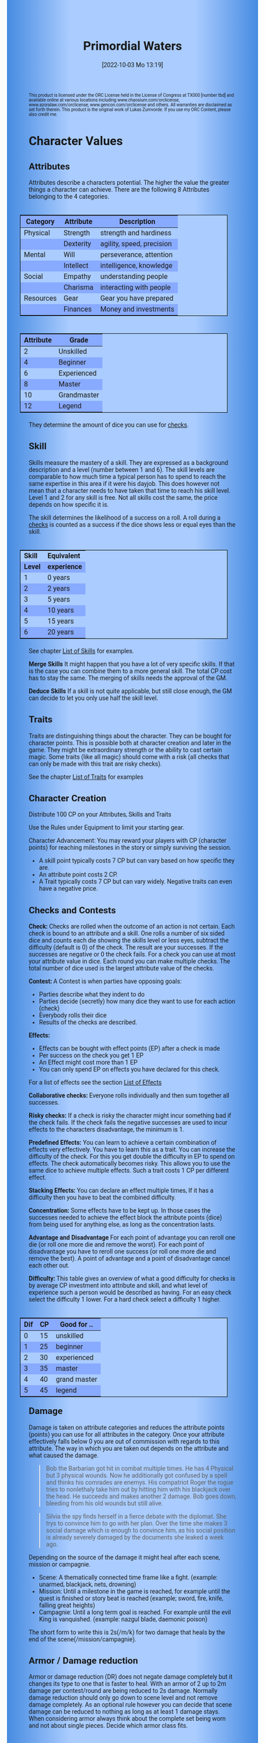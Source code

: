 #+title:      Primordial Waters
#+author:     Lukas Zumvorde
#+date:       [2022-10-03 Mo 13:19]

#+OPTIONS: toc:nil H:10 tex:t author:nil date:nil num:3
# #+LaTeX_HEADER: \usepackage[a5paper, total={128mm, 190mm}]{geometry}
#+LaTeX_HEADER: \usepackage[a4paper, total={7in, 11in}]{geometry}
#+LaTeX_HEADER: \pagenumbering{gobble}
#+LATEX_HEADER: \usepackage{multicol}
#+LATEX_HEADER: \setlength{\parindent}{0pt}
#+LATEX_HEADER: \setlength{\itemsep}{0.mm}
#+LATEX_HEADER: \usepackage{enumitem}
#+LATEX_HEADER: \setlist[itemize]{noitemsep}
#+LATEX_HEADER: \usepackage[table]{xcolor}
#+LATEX_HEADER: \usepackage[type={CC},modifier={by-sa}, version={4.0}, imagewidth=5em]{doclicense}

#+LATEX_CLASS: article
#+LATEX: {\rowcolors{1}{grey!20}{grey!10}

#+HTML_HEAD: <style type="text/css">
#+HTML_HEAD:   	body {
#+HTML_HEAD:		background-color: #ACF;
#+HTML_HEAD:		font-family: "Roboto","Arial",sans-serif;
#+HTML_HEAD:		margin-left: 20vw;
#+HTML_HEAD:		margin-right: 20vw;
#+HTML_HEAD:		background-image: linear-gradient(to right, rgba(4,96,205,0.6), #ACF, #ACF, #ACF, rgba(4,96,205,0.6));
#+HTML_HEAD:	}
#+HTML_HEAD:	tbody tr:nth-child(odd) {
#+HTML_HEAD:		background-color: ##9BF;
#+HTML_HEAD:	}
#+HTML_HEAD:	tbody tr:nth-child(even) {
#+HTML_HEAD:		background-color: #8AF;
#+HTML_HEAD:	}
#+HTML_HEAD:	tbody th {
#+HTML_HEAD:		background-color: #8AF;
#+HTML_HEAD:	}
#+HTML_HEAD:	thead th {
#+HTML_HEAD:		background-color: #8AF;
#+HTML_HEAD:	}
#+HTML_HEAD:	table {
#+HTML_HEAD:		background-color: #ACF;
#+HTML_HEAD:		border: 1px solid #000;
#+HTML_HEAD:		margin: 20px;
#+HTML_HEAD:        float: right;
#+HTML_HEAD:	}
#+HTML_HEAD:    .decorationright {
#+HTML_HEAD:		position: fixed;
#+HTML_HEAD:		right: 0;
#+HTML_HEAD:		top: 0;
#+HTML_HEAD:		height: 100%;
#+HTML_HEAD:		width: 20vw;
#+HTML_HEAD:		background-image: linear-gradient(to right, rgba(4,96,205,0), rgba(4,96,205,1));
#+HTML_HEAD:	}
#+HTML_HEAD:	.decorationleft {
#+HTML_HEAD:		position: fixed;
#+HTML_HEAD:		left: 0;
#+HTML_HEAD:		top: 0;
#+HTML_HEAD:		height: 100%;
#+HTML_HEAD:		width: 20vw;
#+HTML_HEAD:		background-image: linear-gradient(to right, rgba(4,96,205,1), rgba(4,96,205,0));
#+HTML_HEAD:	}
#+HTML_HEAD: </style>



# #+LATEX: \begin{tiny}\doclicenseThis\end{tiny}
# #+HTML: <font size=0.5><a rel="license" href="http://creativecommons.org/licenses/by-sa/4.0/"><img alt="Creative Commons License" style="border-width:0" src="https://i.creativecommons.org/l/by-sa/4.0/88x31.png" /></a><br />This work is licensed under a <a rel="license" href="http://creativecommons.org/licenses/by-sa/4.0/">Creative Commons Attribution-ShareAlike 4.0 International License</a>.</font>

#+LATEX: \begin{tiny} This product is licensed under the ORC License held in the License of Congress at TX000 [number tbd] and available online at various locations including www.chaosium.com/orclicense, www.azoralaw.com/orclicense, www.gencon.com/orclicense and others. All warranties are disclaimed as set forth therein. This product is the original work of Lukas Zumvorde. If you use my ORC Content, please also credit me. \end{tiny}
#+HTML: <font size=0.5>This product is licensed under the ORC License held in the License of Congress at TX000 [number tbd] and available online at various locations including www.chaosium.com/orclicense, www.azoralaw.com/orclicense, www.gencon.com/orclicense and others. All warranties are disclaimed as set forth therein. This product is the original work of Lukas Zumvorde. If you use my ORC Content, please also credit me.</font>


#+LATEX: \begin{multicols}{2}[]





* COMMENT TODOs
- replace kampagnie for another name that works both in german and english

* COMMENT Play test questions
Does the money and item system feel good?
  

* Character Values
** Attributes
Attributes describe a characters potential. The higher the value the greater things a character can achieve. There are the following 8 Attributes belonging to the 4 categories.

| *Category* | *Attribute* | *Description*             |
|------------+-------------+---------------------------|
| Physical   | Strength    | strength and hardiness    |
|            | Dexterity   | agility, speed, precision |
|------------+-------------+---------------------------|
| Mental     | Will        | perseverance, attention   |
|            | Intellect   | intelligence, knowledge   |
|------------+-------------+---------------------------|
| Social     | Empathy     | understanding people      |
|            | Charisma    | interacting with people   |
|------------+-------------+---------------------------|
| Resources  | Gear        | Gear you have prepared    |
|            | Finances    | Money and investments     |

#+ATTR_LATEX: :align c|l
| *Attribute* | *Grade*     |
|-------------+-------------|
|           2 | Unskilled   |
|           4 | Beginner    |
|           6 | Experienced |
|           8 | Master      |
|          10 | Grandmaster |
|          12 | Legend      |

They determine the amount of dice you can use for [[#sec:checks][checks]]. 

** Skill

Skills measure the mastery of a skill. They are expressed as a background description and a level (number between 1 and 6). The skill levels are comparable to how much time a typical person has to spend to reach the same expertise in this area if it were his dayjob. This does however not mean that a character needs to have taken that time to reach his skill level. Level 1 and 2 for any skill is free. Not all skills cost the same, the price depends on how specific it is.

The skill determines the likelihood of a success on a roll. A roll during a [[#sec:checks][checks]] is counted as a success if the dice shows less or equal eyes than the skill.


#+ATTR_LATEX: :align c|l
| *Skill* | *Equivalent* |
| *Level* | *experience* |
|---------+--------------|
|       1 | 0 years      |
|       2 | 2 years      |
|       3 | 5 years      |
|       4 | 10 years     |
|       5 | 15 years     |
|       6 | 20 years     |

See chapter [[#sec:loskills][List of Skills]] for examples.

*Merge Skills*
It might happen that you have a lot of very specific skills. If that is the case you can combine them to a more general skill. The total CP cost has to stay the same. The merging of skills needs the approval of the GM.

*Deduce Skills*
If a skill is not quite applicable, but still close enough, the GM can decide to let you only use half the skill level. 

** Traits
Traits are distinguishing things about the character. They can be bought for character points. This is possible both at character creation and later in the game.
They might be extraordinary strength or the ability to cast certain magic. Some traits (like all magic) should come with a risk (all checks that can only be made with this trait are risky checks).

See the chapter [[#sec:lotraits][List of Traits]] for examples

** Character Creation
Distribute 100 CP on your Attributes, Skills and Traits

Use the Rules under Equipment to limit your starting gear.

Character Advancement:
You may reward your players with CP (character points) for reaching milestones in the story or simply surviving the session.

- A skill point typically costs 7 CP but can vary based on how specific they are.
- An attribute point costs 2 CP.
- A Trait typically costs 7 CP but can vary widely. Negative traits can even have a negative price.

** Checks and Contests
:PROPERTIES:
:CUSTOM_ID: sec:checks
:END:

*Check:*
Checks are rolled when the outcome of an action is not certain. Each check is bound to an attribute and a skill. One rolls a number of six sided dice and counts each die showing the skills level or less eyes, subtract the difficulty (default is 0) of the check. The result are your successes. If the successes are negative or 0 the check fails. For a check you can use at most your attribute value in dice.
Each round you can make multiple checks. The total number of dice used is the largest attribute value of the checks. 

*Contest:*
A Contest is when parties have opposing goals:
- Parties describe what they indent to do
- Parties decide (secretly) how many dice they want to use for each action (check)
- Everybody rolls their dice
- Results of the checks are described. 

*Effects:*
- Effects can be bought with effect points (EP) after a check is made
- Per success on the check you get 1 EP
- An Effect might cost more than 1 EP
- You can only spend EP on effects you have declared for this check.
For a list of effects see the section [[#sec:loeffects][List of Effects]]

*Collaborative checks:*
Everyone rolls individually and then sum together all successes.

*Risky checks:*
If a check is risky the character might incur something bad if the check fails. If the check fails the negative successes are used to incur effects to the characters disadvantage, the minimum is 1. 

*Predefined Effects:*
You can learn to achieve a certain combination of effects very effectively. You have to learn this as a trait. You can increase the difficulty of the check. For this you get double the difficulty in EP to spend on effects. The check automatically becomes risky. This allows you to use the same dice to achieve multiple effects. Such a trait costs 1 CP per different effect.

*Stacking Effects:*
You can declare an effect multiple times, If it has a difficulty then you have to beat the combined difficulty.

*Concentration:*
Some effects have to be kept up. In those cases the successes needed to achieve the effect block the attribute points (dice) from being used for anything else, as long as the concentration lasts. 

*Advantage and Disadvantage* 
For each point of advantage you can reroll one die (or roll one more die and remove the worst). For each point of disadvantage you have to reroll one success (or roll one more die and remove the best). A point of advantage and a point of disadvantage cancel each other out.

*Difficulty:*
This table gives an overview of what a good difficulty for checks is by average CP investment into attribute and skill, and what level of experience such a person would be described as having. For an easy check select the difficulty 1 lower. For a hard check select a difficulty 1 higher.

#+ATTR_LATEX: :align c|c|l
| *Dif* | *CP* | *Good for ..* |
|-------+------+---------------|
|     0 |   15 | unskilled     |
|     1 |   25 | beginner      |
|     2 |   30 | experienced   |
|     3 |   35 | master        |
|     4 |   40 | grand master  |
|     5 |   45 | legend        |


** Damage
Damage is taken on attribute categories and reduces the attribute points (points) you can use for all attributes in the category. Once your attribute effectively falls below 0 you are out of commission with regards to this attribute. The way in which you are taken out depends on the attribute and what caused the damage.

#+begin_quote
Bob the Barbarian got hit in combat multiple times. He has 4 Physical but 3 physical wounds. Now he additionally got confused by a spell and thinks his comrades are enemys. His compatriot Roger the rogue tries to nonlethaly take him out by hitting him with his blackjack over the head. He succeeds and makes another 2 damage. Bob goes down, bleeding from his old wounds but still alive.
#+end_quote

#+begin_quote
Silvia the spy finds herself in a fierce debate with the diplomat. She trys to convince him to go with her plan. Over the time she makes 3 social damage which is enough to convince him, as his social position is already severely damaged by the documents she leaked a week ago.
#+end_quote

Depending on the source of the damage it might heal after each scene, mission or campagnie.
- Scene: A thematically connected time frame like a fight. (example: unarmed, blackjack, nets, drowning)
- Mission: Until a milestone in the game is reached, for example until the quest is finished or story beat is reached (example; sword, fire, knife, falling great heights)
- Campagnie: Until a long term goal is reached. For example until the evil King is vanquished. (example: nazgul blade, daemonic poison)
The short form to write this is 2s(/m/k) for two damage that heals by the end of the scene(/mission/campagnie).
  
** Armor / Damage reduction
Armor or damage reduction (DR) does not negate damage completely but it changes its type to one that is faster to heal. With an armor of 2 up to 2m damage per contest/round are being reduced to 2s damage. Normally damage reduction should only go down to scene level and not remove damage completely. As an optional rule however you can decide that scene damage can be reduced to nothing as long as at least 1 damage stays. When considering armor always think about the complete set being worn and not about single pieces. Decide which armor class fits.

#+ATTR_LATEX: :align l|c
| *Armor Class* | *DR* |
|---------------+------|
| none          |    0 |
| light         |    1 |
| medium        |    2 |
| heavy         |    3 |

** Range
There are 3 different ranges. It takes one round and half your dice for this round to move one range class. You can however move within a range class unrestricted (within reason). While moving you can still use your action.

Close: Normal close quarters fighting distance.
Near: A distance you can throw something at.
Far: Quite a distance away. You might be able to shoot a rifle or a bow at this distance but it takes a while to run this distance.

** Items and Equipment

The RV (Resource Value) of an Item determines how expensive or hard to get it is. Items also have a description and maybe special effects. Let your fantasy go wild. A few examples can be found in the section [[#sec:loitems][List of Items]]. The effects an item has should not exceed its RV times two in EP.

*** Equipment
Characters can have gear with a value of up to half the attribute Gear in RV on them. They must be able to carry all that gear on them or if it is part of their household it must fit in their normally furnished home. Apply reason as necessary.

When out adventuring characters have all the gear that they have written down. Additionally they can be allowed to make a Gear check against the RV of what they would like to have in the moment to see if they do. The check is risky and if they fail they get the difference in damage to their Gear attribute until the end of the mission.

*** Buying
Characters can buy new stuff with a Finances check against the RV of what they want to buy. The check is risky and they get the difference in damage on their finances until the end of the mission if they fail. The GM does not have to let you retry on a fail.

*** Crafting
Characters can also build their own items. For that they need the appropriate tools and resources. The resources may be bought for the RV-1 of the item to be build. To build the item the character needs to make a check with RV difficulty. If that fails the resources might be lost, depending on what they are.

*** Gathering
Resources can be gathered with a check and their RV as difficulty.

*** Bribing
To Bribe someone you need to give them more than they can normally comfortably afford. This means you need more than half their finances value in successes to bribe them.

*** Creating
To create an item first give it a short description. It should make clear on what kind of actions it may give advantages or what kind of effects may be created with it. Second you determine its RV (resource value).

#+ATTR_LATEX: :align c|l|l
| *RV* | *Description*  | *Example*                   |
|------+----------------+-----------------------------|
|    0 | Free           | a club                      |
|    1 | Cheap          | simple clothes, basic tools |
|    2 | Affordable     | regular car, apartment      |
|    3 | Costly         | regular house               |
|    4 | Expensive      | sports car                  |
|    5 | Very Expensive | small airplane              |
|    6 | Luxurious      | private jet                 |


#+LATEX: \newpage
* Lists
None of the following lists is exhaustive. They should be taken as examples. You are invited to design your own with your group.

** List of Skills
:PROPERTIES:
:CUSTOM_ID: sec:loskills
:END:

#+begin_quote
*Professional Chef* (7 CP): You have learned not only to cook but also to plan the foodstuffs on storage, to store properly, to calculate profitability, to motivate and coordinate a team of people.
#+end_quote

#+begin_quote
*Soldier* (7 CP): You have learned to bear harsh weather, climb over obstacles, run, dodge and shoot. You have learned discipline and coordination.
#+end_quote

#+begin_quote
*Soothsayer* (7 CP): You have learned to peer into possible futures, read people and make inferences on what will likely happen. You have learned the art of putting on an act. 
#+end_quote

#+begin_quote
*Ranger* (7 CP): You know how to survive in the wild. You can hunt, bushcraft and gather everything you need. You have honed your hearing and are proficient at tracking.
#+end_quote

#+begin_quote
*College Mage* (7 CP): You have studied the art of magic. You learned them with books, astronomy and experiments. You can cast spells by pronouncing incantations, magical glyphs and potent paraphernalia. You still need the appropriate trait to cast magic from specific schools of magic.
#+end_quote

#+begin_quote
*Survivalist* (1 CP): You have spend quite a lot of time outdoors. Consumed books about wilderness survival and so on. You know how to build shelter, find food and water, and much more. 
#+end_quote

#+begin_quote
*Fighting* (2 CP): Be it hand to hand, with a sword or with a gun. You can fight.
#+end_quote

#+begin_quote
*Jack of all Trades* (28 CP): You are at the pinacle of having a well rounded skillset. No matter what it is you can count on this skill.
#+end_quote

#+begin_quote
*Alchemist* (7 CP): You know how to combine different ingredience like plants, minerals and animal parts to create wondrous potions and the like. You also know how to identify or gather those ingredience. You have knowledge about several tools of your trade. Lasty you know how to buy the ingredience and sell your products. A bit of fire savety is also a necessary part.
#+end_quote


** List of Traits
:PROPERTIES:
:CUSTOM_ID: sec:lotraits
:END:

#+begin_quote
*Friend of Nature* (7): You can talk to the forces of nature and have a chance to convince them to help you. This can be asking, a bird what he has seen, letting yourself be concealed by a bush or calling a wild bear to aid you in combat.
#+end_quote

#+begin_quote
*Illusionist* (7): You are adapt at creating illusions. The bigger and more complex they get the harder this is.
#+end_quote

#+begin_quote
*Speedster* (14): You have incredible speed. Others see only a blur when you sprint past them. This often gives you an advantage on dexterity checks and you always have at least 1 success in them. It takes you half the dice to move on a round.
#+end_quote

#+begin_quote
*Medium* (7): You can commune with ghosts and spirits. You have no control over them, but you can gain their attention.
#+end_quote

#+begin_quote
*Night-vision* (7): You can see in darkness as if it were light.
#+end_quote

#+begin_quote
*Sleepless* (7): You don't need sleep. This means you have a lot more time in a day, but you still need to rest from to much physical or mental exertion.
#+end_quote

#+begin_quote
*Flight* (16): You can fly. Be it with wings or otherwise. Your speed in flight is no different from your speed on land.
#+end_quote

#+begin_quote
*Tinkerer* (7): You can build wondrous mechanical marvels. From clocks up to steam powered automatons. 
#+end_quote

#+begin_quote
*Hacker* (7): You are not only proficient in computer science but you can even achieve movie worthy feats like stopping another car with only your laptop during a car chase. Tools not included.
#+end_quote

#+begin_quote
*Plot Armor* (1): Each scene you can discard a point of damage you would take. The plot armor only allies to one of the categories (Physical, Mental, Social) This trait can be taken multiple times.
#+end_quote

#+begin_quote
*Short Weapon Fighting* (1): You can not get disadvantage because your weapons are to short compared to your opponent.
#+end_quote

#+begin_quote
*Alchemist* (7): You can brew potions, salves and other things which create wondrous effects.
#+end_quote

#+begin_quote
*Shape Shifter* (7): You can alter the physiscal form of either yourself or that of others.
#+end_quote

#+begin_quote
*Seeer* (7): You have to ability to see glimses of future, past and present. Both at your current position and over great distances. 
#+end_quote

** List of Items
:PROPERTIES:
:CUSTOM_ID: sec:loitems
:END:


#+begin_quote
*Sword* (RV 2): Its a stabby piece of metal. Especially good at harming unarmored enemies. Not so great at slicing though armor. 
#+end_quote

#+begin_quote
*Mail shirt* (RV 3): A metal fabric that protects your torso and arms from being cut or stabbed pretty well. 
#+end_quote

#+begin_quote
*Club of the great Bear* (RV 4): A mystical club made from the thigh bone of the great bear that terrorized the inokwa people. It still contains the strength of the mighty beast. When using this club you gain 1 additional skill level in strength checks.
#+end_quote

#+begin_quote
*Knightly Armor* (RV 4): A good example of heavy armor that protects from physical damage from most weapons.
#+end_quote

#+begin_quote
*Protective Amulet* (RV 2): This amulet made from magically potent elder wood protects lightly (1 damage reduction) from mental damage coming from magic.
#+end_quote

#+begin_quote
*Pentagram Amulet* (RV 2): This amulet was made to prevent possession and influence of otherworldly forces. Allows you to reroll 1 die against attacks against your mental state when coming from ghosts, magic, or similar forces.
#+end_quote

#+begin_quote
*Potion of Healing* (RV 3): When being drunk it allows you to reduce the healing time of up to 3 physical damage from M to S
#+end_quote

#+begin_quote
*Shield* (RV 2): Gives the reroll of 1 die when blocking with the shield.
#+end_quote

#+begin_quote
*Sword* (RV 2): This stabby piece of steel typically makes class M damage. Its also good at slicing.
#+end_quote

** List of Effects
:PROPERTIES:
:CUSTOM_ID: sec:loeffects
:END:

#+begin_quote
*Damage:* Each EP is used to cause 1 damage to an enemy.
#+end_quote

#+begin_quote
*Block:* Each EP is used to remove one EP worth of effects from an enemies attack on you or one of your colleagues. If you win a contest with a block you can deal 1 damage per 2 EP (type appropriate to the weapon used) if you havent used them before. If an enemies block would deal damage to you it can also be blocked.
#+end_quote

#+begin_quote
*Disarm:* For 2 EPs disarm one enemy.
#+end_quote

#+begin_quote
*Push:* For 1 EP you can force your enemy to move slightly. Pushing an enemy off a cliff still gives them a check to prevent them from falling.
#+end_quote

#+begin_quote
*Disable:* You can force an enemy into an unfavorable position. For each 2 EPs the enemy is denied to use one level of his applicable skill. The enemy can recover from this with a check. The DM decides if this recovery can be blocked. Example: Putting the enemy into an ankle lock.
#+end_quote

#+begin_quote
*Gain Advantage:* For 1 EP each you can make your position more advantageous. This allows you to reroll 1 die on applicable checks until the end of the scene. Examples: Gaining the high ground, flanking the enemy.
#+end_quote

#+begin_quote
*Cause Disadvantage:* For 1 EP each you can make the enemies position more disadvantageous. This means he has to reroll 1 die that would otherwise be a success until the end of the scene. Example: Forcing the enemy into a tight corner. 
#+end_quote

#+begin_quote
*Blind:* For 2 EPs. Take an enemies sense. Examples: Throw sand into eyes, Shatter eardrums with a loud noise.
#+end_quote

#+begin_quote
*Summon Being:* Per 1 EP the summoned being has 10 CP. The summon holds until the end of the scene or until the end of the concentration.
#+end_quote

#+begin_quote
*Summon Thing:* Per 1 EP you can summon a thing of up to 1 RV. It is clearly visible that the summoned thing is not natural. The summon holds until the end of the scene or until the end of the concentration. 
#+end_quote

#+begin_quote
*Obfuscate Area:* Per 4 EPs you can obfuscate an area with regards to one sense. For example by causing total darkness or stopping all sound. The effect holds until the end of the scene or until the end of the concentration.
#+end_quote

#+begin_quote
*Purify Thing:* Per 1 EP you can purify one unit of a non sentient thing. For example remove poisons from one days worth of food, or remove the daemonic blight from a couple trees in the forest.
#+end_quote

#+begin_quote
*Amplify Aspect:* Per 2 EPs you increase an inherent aspect of a thing by 1 level. An example is increasing the protection of an armor by 1 or increasing the weight of a stone.
#+end_quote

#+begin_quote
*Buff:* For 1 EP increase an attribute by 1. The effect holds until the end of the scene or until the end of the concentration.
#+end_quote

#+begin_quote
*Shape-shift:* Take the form of another being. The new forms max CP depends on the EPs. Per 1 EP get 15 CP (max is the characters total CP). The effect holds until the end of the scene or until the end of the concentration. The new forms attributes and skills overwrite those of the character for the duration of the effect.
#+end_quote

#+begin_quote
*Illusion:*
#+end_quote

#+begin_quote
*Deceive:* 
#+end_quote

#+begin_quote
*Influence:* You may make your victim do something they don't want to do. The game master decides how many EPs you need. As orientation you can use the following examples.
- Make your enemy drop his weapon (1 EP)
- Make a wild bird deliver a message (2 EPs)
- make your victim jump from the bridge (3 EPs)
#+end_quote

#+begin_quote
*Shape Reality:*  The game master decides how many EPs you need. As orientation you can use the following examples.
#+end_quote

#+begin_quote
*Move:* Be it teleportation or a magic portal. 
#+end_quote

#+begin_quote
*Heal:* Per EP turn 1m damage to 1s damage.
#+end_quote

#+begin_quote
*Counter/Break:* Counter or break a spell or technique.
#+end_quote

#+begin_quote
*Insight:* per 1 EP you can gain insight with 1 sense for an additional 1 EP per distance class.
#+end_quote

#+begin_quote
*Stop:* For 1 EPs can the victim be stopped from movement.
#+end_quote

#+begin_quote
*Trigger:* All other effects are triggered once a specific event happens. Costs 1 EP. 
#+end_quote

#+begin_quote
*Shape Memory:* You may shape the memory of the victim. The game master decides how many EPs you need. As orientation you can use the following examples.
- Make the immigrations officer believe you have already shown him your passport (1 EP). 
- Let your victim forget what happens during the duration of your spell (2 EP).
#+end_quote

#+begin_quote
*Consume Resource:* Different than other effects this one gives you additional EPs for the value of 1 EP / 2 RV. It is always up to the GM if he allows this effect to be used. In order to consume a resource it most often needs to be prepared in some way (carving runes into it or manufacturing).
#+end_quote

#+begin_quote
*Need Resoruce:* For each 3 RV of the needed resource create an effect worth 1 EP. The user needs to use the resource to use its effect. The effect only happens if the check is passed.
#+end_quote

#+begin_quote
*Block Area:* To block some kind of thing from happening in an area (of a size like close range) you need to invest 3 EPs. Add a block to this and the blocks successes will be used to reduce any attempt to achieve the thing in this area.
Example: Anti magic field.
#+end_quote

#+begin_quote
*Remote Control:* For 2 EP you can establish remote control of a willing target. You can take actions as the target. You can use your own skills for this or that of the target. You can use only the attributes of the target for checks. The checks the target makes for you count to your dice used for actions this round. Takes concentration to use. 
#+end_quote

** List of NPCs
:PROPERTIES:
:CUSTOM_ID: sec:lonpcs
:END:

#+begin_quote
*Goblin* (34 CP)
P:2, M:1, S:1, R:1, Bandit 2, Night-vision
#+end_quote

#+begin_quote
*Wolf* (38 CP)
P:3, M:1, S:2, R:0, Pack-hunter 3
#+end_quote

#+begin_quote
*Guard* (78 CP)
P:4, M:4, S:4, R:4, City-guard 3
#+end_quote

#+begin_quote
*Dark Mage* (125 CP)
P:3, M:8, S:4, R:6, Necromancer 3, Telepathic Link to undead servants
#+end_quote

#+begin_quote
*Ogre* (90 CP)
S:16, D:8, W:6, I:2, E:2 ,C:2, G:1, F:1, Ogre Stuff: 3
#+end_quote

#+begin_quote
*Zombie* (31 CP)
Ph:3, Me:1, So:1, Re:1, Infectious Bite
#+end_quote

#+begin_quote
*Bandit* (73 CP)
Ph: 5, Me: 3, So: 3, Re: 2, Banditry 2, Previous Profession 3
#+end_quote

#+begin_quote
*Combat Drone* (34 CP)
Ph: 3, Me: 1, So: 1, Re: 1, Shooting 4, Night-vision
#+end_quote

#+begin_quote
*Orc* (90 CP)
Ph: 7,Me: 4,So: 3,Re: 3, Hunter 3, Nightvision, Maneuver Reckless Attack (4 damage, 2 difficulty)
#+end_quote

** List of Archetype Characters
:PROPERTIES:
:CUSTOM_ID: sec:lopcs
:END:

#+begin_quote
*Bob the Barbarian* (90 CP)

S: 6, D:5, W:4, I:3, E:3 ,C:3, G:4, F:2

Skill: Nomad of the Northern Steppes 3

Skill: Fighting 4

Skill: Games of chance 3

Trait: Plot Armor (Physical) 3

Trait: Cold Resistance

Maneuver: Mightly Blow (Difficulty 2, Damage 2, Gain Advantage 2)
A heavy attack that not only cuts deep but also throws the target to the ground and stunns.
#+end_quote

#+begin_quote
*Anna the Alchemist* (106 CP)

S:3, D:3, W:4, I:6: E:4, C:5, G:5, F:6

Skill: Aristocratic Upbringing 3

Skill: Guild Alchemist 4

Skill: Horse Riding 1

Trait: Magical Alchemy

#+end_quote

#+LATEX: \newpage
* Optional Rules

** Less precise Attributes
Instead of using the Attributes as listed you can use only the Categories. Learning a level in one of the categories costs double of what a level in an attribute would cost.

** No Abstraction for Money
To remove the resources category from the attributes just raise the price of learning a level of the other attributes by 33%. The costs for goods and services depend on the kampaign setting.

** Fixed spells
If you don't want PCs to be able to create situation specific spells then you can disallow it. Instead you need to define for every spell what effects they cause. Look at the rules for contests for guidance. The difficulty of the spell should be half the amount of successes you would have needed to cause those effects. To learn a spell the player has to acquire it as a trait. Such a trait can be comparatively cheap though (1-5 CP depending on how many spells you want to exist). All spell checks are risky checks.

** Fixed spells with optional free casting of magic
If you want spells in general to be predefined but still allow for free casting from time to time you can use the fixed spells optional rules and add the following. When free casting magic you don't need to have the trait for the spell and can even create the spell on the fly, but all effects cost double the successes on a roll. All magic checks stay risky.

** Retroactive Actions
The DM may allow players retroactively having performed some action. For example having placed a trap beforehand. To balance this any check on such an action should be a risky check.

** Too Many Dice
It can happen that you have to roll to many dice at once. If that happens your can instead divide the number of dice by a number (2,3,4) and multiply the number of successes by that number. If the dice are not evenly divisible just roll the rest regularly. It is advisable to use this method if the number of dice exceeds 12.

** Exhausting Combat
To limit the duration of a combat scene apply this rule. If in one round no party takes any damage, then apply 1s damage to each combatant from the exhaustion of combat. 

** Overexertion
The DM can allow players after a check is rolled to take damage (M). For each damage taken one extra success can be counted for the check. The type of damage should fit to the check.

** TODO Effects of Scale

Feel free to use this rule also in other scenarios where it might make sense. It does not have to be about size and strength.

If you want to represent huge differences in scale like the strength of a giant compared to that of a human then you can mutliply the successes of the checks they make by some faktor. This is the scaling faktor. Normally you should scale by factor of 4 per dubling of the size (quadratic in relation to the height). Not all effects are scalable. If they are not just scale their cost with the same factor. You should only scale for checks and attributes where it makes sense.
Things scale differently
- Strength and damage done scale by n^2
- Dexterity scales by 1/n
- damage taken scales by 1/n^2


* Advice

** Character Creation

When creating a character you should adhere to the following advice:
- No attribute above 7
- No attribute below 3
- Have 1 skill describing what you want to be good at
- Have 1 skill describing what live live of
- Have 1 skill describing what you like to do as a hobby
- Have at least 1 trait
Break these rules if you want.

** Encounter Design

When creating combat encounters make the enemy weaker than the players. The total CP of the enemies should be about 60% of that of the players. Plan about 3-4 combat encounters per mission with this difficulty. The Damage taken by the players will make the combat step by step harder. This gives the players the oppotunity to opt out if the risk is to high. It will also ensure a good chance of survival for the first encounter. The encounters should drain the players resources. 

#+LATEX: \newpage
* Game-play Examples

** Character Build: Generic Citizen

Strength: 2
Dexterity: 2
Will: 2
Intelect: 2
Empathy: 2
Charisma: 2
Gear: 2
Finances: 2

Traits:
none

Skills:
Jack of all Trades (28) 2


** Character Build: Shapeshifting Durid

Strength: 3
Dexterity: 3
Will: 4
Intelect: 3
Empathy: 3
Charisma: 4
Gear: 2
Finances: 1

Traits:
- Friend of Nature (7)
- Shape shifter (7)
- Alchemist (7)
- Seeer (7)

Skills:
- Alchemy (7) 3
- Survivalist (1) 4
- Seeer (2) 2
- Druidcraft (7) 4

Maneuvers:
- Health Potion (Dif: 1):
  Heal 3, Consume Resource 2RV
- Summon Animal (Dif: 2):
  Summon 4
- Shapeshift into Bear (Dif: 3):
  Shapeshift 6
  P: 9
  M: 4
  S: 3
  R: 1
  Traits: Great Nose (5)
  
  
** Ambushed by Goblins

*GM* is the Game Master Mathew controlling the 3 goblins (P: 2, M; 1, S: 1, Bandit 2)

*A* is the player Anna with her character Amy (P: 3,M: 6,S: 4, Alchemist 3)

*B* is the player Ben with his character Boris (P: 6,M: 4,S: 3, Barbarian 3)

*GM:* As you walk along the forest trail please roll for perception with your will.
- GM Rolls 3*2d|2 = 3 for the 3 goblins trying to ambush
- A Rolls 6d|1 =  3
- B Rolls 4d|3 =  3

*GM:* You notice a shuffling in the bushes before you reach the choke-point. You exchange a quick look with one another and know that the Goblins must be here. 

*B:* I try to intimidate the goblins in order to prevent them from attacking us. I step forward as if there was nothing there and say to Amy "Remember the Wivern we killed last week. Turns out it ate one of the royal knights. What total weaklings they must have been. I mean we ripped that lizards fucking head of without breaking a sweat."

*GM:* roll for intimidation with charisma, you can use your barbarian skill for it. The story sounds very much like what a barbarian would do.
*B:* 3d1|3 = 1

*GM:* Blocks with the goblins empathy 3d|1 = 1. Sorry Ben, the goblins are not convinced. They jump out of the bushes.
*A:* Can i have prepared a smoke bomb?

*GM:* Sure make a retroactive check for your alchemy.

*A:* 6d|3 = 3 It can cause 3 disadvantage to an enemy or how about 1 disadvantage to 3.

*GM:* Sure. As i said the goblins jump out of the bushes and attack, still thinking that you don't expect them. They use all 6 dice to attack Ben since he is the biggest 6d|2 = 1.

*A:* I throw the bomb and try to attack one of the goblins with one die.

*GM:* Roll on dexterity to see if you throw well. Once success is enough.

*A:* 2d|3 = 2 and 1d|1 = 1 full success on everything. 

*GM:* congrats starting with next round all goblins have 1 disadvantage and you will hit one of them immediately. Ben?

*B:* I defend of corse, but take 1 die to kill one of the goblins. 5d|3=4 and 1d|3=0 so 4 do block and 0 to hit.

*GM:* Ok as the goblins jump out Amy stabs one with her rapier (2m) killing it and Boris not only jumps out of the way of their attacks but also cleaves one of them in two and injures the last. Next round: The remaining Goblin tries to flee and block whatever it can.

*A:* "Let him run"

*B:* Not so fast. I try to give him one. 6d|3 = 3

*GM:* There is no way it can block that. You give the goblin the final blow. Not only is there no more noise in the bushes now but the street is also painted red.

** Hacker duel

*GM:* is the Game Master Mathew controlling the Automatic Security System of Evilcorp (P:-, M:8, S:1, R: 8, Computer Security 3, Military Tactics 3)

*A:* is the player Andy controlling the hacker Atom (P:3, M:10, S:6, R:4, Netrunner 4, Social Engineering 3, Mercenary Tactics 3)

*GM:* your team just called in. They are about 1 hour away from the target. Do you have any last minute preparations to do?

*A:* I want to gain access to the power station.

*GM:* Make a check. Difficulty is 3.

*A:* 10d|4 = 4 That works. I would like to prepare a power shutoff, just in case.

*GM:* All right. You have some time left. Anything else you want to do?

*A:* Start a drone to get a better overview.

*GM:* All right. The team has now reached the perimeter. They breach the fence and move forward through the container yard. From your eyes in the sky you can see multiple guards moving in that area.

*A:* I guide my team through the guards.

*GM:* Make a check against 8d|3 = 4

*A:* doesn't my team help me with that? And can i use my social engineering to maybe help out?

*GM:* Okay lets see, you get 5d|3 = 1 from you your team on the ground and the social engineering would take a retroactive check.

*A:* Okay then i have called in before ordering some pizza to that place, hopefully keeping some of the guards in the office. I use my social engineering 6d|3 = 1. That worked. And now for the tactics 10d|3 = 5 plus the help from the team and the pizza makes 7 against the 4 means 3 points left. Can i create some effect?

*GM:* Okay, what do you want to achieve?

*A:* Lets blind those fuckers. I want to plant some EMPs on their equipment.

*GM:* Wouldn't that alarm them that something is up?

*A:* Not if we add a trigger. The effect "blinding" and "trigger" should add up to 3. Does that work?

*GM:* Sounds good to me. Alright your team has reached the back entrance and is about to break into the building. They call in "Over-watch, we have a problem. There is a combination lock that was not in the schematics. Please advice."

*A* "Give me a sec." Hmm, their security system is state of the art. It might be easier to manipulate the people there. Can i find out who installed the system? "Hey guys, is there any manufacturer branding on the lock. Send me a recording."

*GM:* "Roger" Shortly after you get a complete video recording of the locking system. It indeed includes the manufacturer branding.

*A* Can i find out who installed it?

*GM:* This is a public institution. For transparency reasons they need to make reports on their expenses. So yea. But it will take some time.

*A* "Guys, try to hide. This will take a few minutes.". Once i find the manufacturer i want to call them "Hello, i am Steve from Evilcorp. You installed this door lock here last month. This fucking piece of crap does not work any more. .." i want to get them to tell me the code or a way to overwrite it. Social engineering check 6d|3 = 3

*GM:* Lets see how helpfull they are 4d|3 = 1. You get them to repeat the default code to you. Once your team trys it they call "You are a wizzard. That code worked. We are in.". On your screen you see how they enter the building. For the next few minutes there is silence, then the alarm goes off. ...

** Court Case




#+LATEX: \end{multicols}

